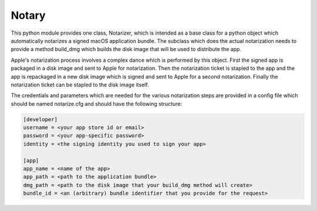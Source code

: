 Notary
======

This python module provides one class, Notarizer, which is intended as a base
class for a python object which automatically notarizes a signed macOS application
bundle.  The subclass which does the actual notarization needs to provide a
method build_dmg which builds the disk image that will be used to distribute
the app.

Apple's notarization process involves a complex dance which is performed by
this object.  First the signed app is packaged in a disk image and sent to
Apple for notarization.  Then the notarization ticket is stapled to the app
and the app is repackaged in a new disk image which is signed and sent to Apple
for a second notarization.  Finally the notarization ticket can be stapled
to the disk image itself.

The credentials and parameters which are needed for the various notarization
steps are provided in a config file which should be named notarize.cfg and
should have the following structure:

.. code-block::

  [developer]
  username = <your app store id or email>
  password = <your app-specific password>
  identity = <the signing identity you used to sign your app>

  [app]
  app_name = <name of the app>
  app_path = <path to the application bundle>
  dmg_path = <path to the disk image that your build_dmg method will create>
  bundle_id = <an (arbitrary) bundle identifier that you provide for the request>

